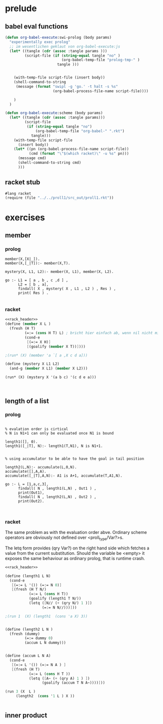 * prelude

** babel eval functions 

#+begin_src emacs-lisp
  (defun org-babel-execute:swi-prolog (body params)
    "experimentally exec prolog"
    ;; im wesentlichen geklaut von org-babel-execute:js
    (let* ((tangle (cdr (assoc :tangle params )))
           (script-file (if (string-equal tangle "no" )
                            (org-babel-temp-file "prolog-tmp-" ) 
                          tangle )))
      
      
      (with-temp-file script-file (insert body))
      (shell-command-to-string
       (message (format "swipl -g 'go.' -t halt -s %s" 
                        (org-babel-process-file-name script-file))))
      
      )
    )
  
  (defun org-babel-execute:scheme (body params)
    (let* ((tangle (cdr (assoc :tangle params)))
           (script-file 
            (if (string-equal tangle "no")
                (org-babel-temp-file "org-babel-" ".rkt")
              tangle)))
      (with-temp-file script-file
        (insert body))
      (let* ((pn (org-babel-process-file-name script-file))
             (cmd (format "\"$(which racket)\" -u %s" pn)))
        (message cmd)
        (shell-command-to-string cmd)
        )))
  
#+end_src

#+RESULTS:
: org-babel-execute:scheme


** racket stub

#+name: rack_header
#+begin_src scheme
#lang racket 
(require (file "../../proll1/src_out/proll1.rkt"))
#+end_src


* exercises 
** member

*** prolog 


#+begin_src swi-prolog :tangle src_out/chap2_member.pl :noweb yes 
member(X,[X|_]).
member(X,[_|T]):- member(X,T).

mystery(X, L1, L2):- member(X, L1), member(X, L2).

go :- L1 = [ a , b , c ,d ] ,
      L2 = [ b , a],
      findall( X , mystery( X , L1 , L2 ) , Res ) ,
      print( Res ) . 

#+end_src 

#+RESULTS:
: % /Users/elkawee/src/projects/reasoned/clause_and_effect/examples/src_out/chap2_member.pl compiled 0.00 sec, 5 clauses
: [a,b]

*** racket 

#+begin_src scheme :tangle src_out/chap2_member.rkt :noweb yes
  <<rack_header>>
  (define (member X L )
    (fresh (H T)
           (=:= (cons H T) L) ; bricht hier einfach ab, wenn nil nicht mit (cons H T) unified
           (cond-e
            [(=:= X H)]
            [(goalify (member X T))])))
  
  ;(run* (X) (member 'a `[ a ,X c d a]))
  
  (define (mystery X L1 L2)
    (and-g (member X L1) (member X L2)))
  
  (run* (X) (mystery X '(a b c) '(c d e a)))
            
  
  
#+end_src 

#+RESULTS:
: '((a) (c))





** length of a list 

*** prolog


#+begin_src swi-prolog :tangle src_out/chap1_length.pl :noweb yes

% evalation order is cirtical 
% N is N1+1 can only be evaluated once N1 is bound

length1([], 0).
length1([_|T], N):- length1(T,N1), N is N1+1.


% using accumulator to be able to have the goal in tail position

length2(L,N):- accumulate(L,0,N).
accumulate([],A,A).
accumulate([_|T],A,N):- A1 is A+1, accumulate(T,A1,N).

go :- L = [1,a,c,3],
      findall( N , length1(L,N) , Out1 ) ,
      print(Out1),
      findall( N , length2(L,N) , Out2 ) ,
      print(Out2).


#+end_src 

#+RESULTS:
: % /Users/elkawee/src/projects/reasoned/clause_and_effect/examples/src_out/chap1_pairs.pl compiled 0.00 sec, 7 clauses
: [4][4]

*** racket 
    
    The same problem as with the evaluation order abve.
    Ordinary scheme operators are obviously not defined over <proll_type/Var?>s.

    The letq form provides (qry Var?) on the right hand side which fetches a value from 
    the current substitution. 
    Should the variable be <empty> it exposes the same behaviour as ordinary prolog, 
    that is runtime crash. 
    
#+begin_src scheme :tangle src_out/chap2_length.rkt :noweb yes
  <<rack_header>>
  
  (define (length1 L N)
    (cond-e 
     [(=:= L '()) (=:= N 0)]
     [(fresh (H T N/)
             (=:= L (cons H T))
             (goalify (length1 T N/))
             (letq ([N// (+ (qry N/) 1 )])
                   (=:= N N//)))]))
  
  ;(run 1  (X) (length1  (cons 'a X) 3))
  
  
  (define (length2 L N )
    (fresh (dummy)
           (=:= dummy 0)
           (accum L N dummy)))
  
  
  (define (accum L N A)
    (cond-e 
     [(=:= L '()) (=:= N A ) ]
     [(fresh (H T) 
             (=:= L (cons H T ))
             (letq ([A~ (+ (qry A) 1 ) ])
                   (goalify (accum T N A~))))]))
  
  (run 3 (X  L ) 
       (length2  (cons '1 L ) X ))
  
  
#+end_src 

#+RESULTS:
: '((1 ()) (2 (H:l91 . T:l91)) (3 (H:l91 . T:l91)))


    
** inner product 

    
    
